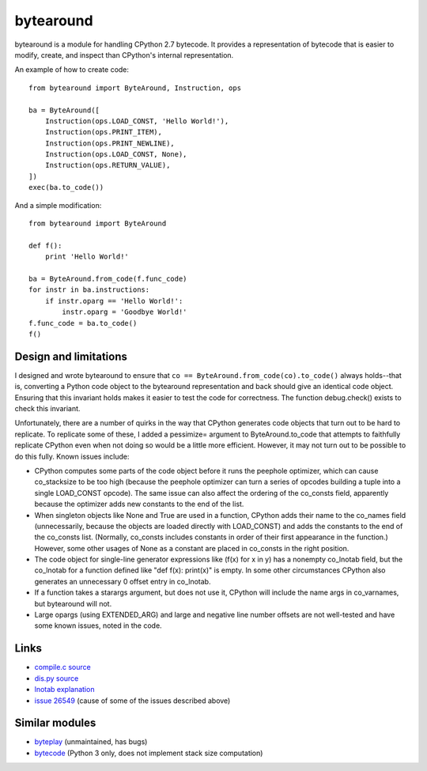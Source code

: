 **********
bytearound
**********

bytearound is a module for handling CPython 2.7 bytecode. It provides a representation
of bytecode that is easier to modify, create, and inspect than CPython's internal representation.

An example of how to create code::

    from bytearound import ByteAround, Instruction, ops

    ba = ByteAround([
        Instruction(ops.LOAD_CONST, 'Hello World!'),
        Instruction(ops.PRINT_ITEM),
        Instruction(ops.PRINT_NEWLINE),
        Instruction(ops.LOAD_CONST, None),
        Instruction(ops.RETURN_VALUE),
    ])
    exec(ba.to_code())

And a simple modification::

    from bytearound import ByteAround

    def f():
        print 'Hello World!'

    ba = ByteAround.from_code(f.func_code)
    for instr in ba.instructions:
        if instr.oparg == 'Hello World!':
            instr.oparg = 'Goodbye World!'
    f.func_code = ba.to_code()
    f()

Design and limitations
----------------------

I designed and wrote bytearound to ensure that ``co == ByteAround.from_code(co).to_code()`` always
holds--that is, converting a Python code object to the bytearound representation and back should
give an identical code object. Ensuring that this invariant holds makes it easier to test the code for correctness. The function debug.check() exists to check this invariant.

Unfortunately, there are a number of quirks in the way that CPython generates code objects that
turn out to be hard to replicate. To replicate some of these, I added a pessimize= argument to
ByteAround.to_code that attempts to faithfully replicate CPython even when not doing so would be a
little more efficient. However, it may not turn out to be possible to do this fully. Known issues
include:

* CPython computes some parts of the code object before it runs the peephole optimizer, which can
  cause co_stacksize to be too high (because the peephole optimizer can turn a series of opcodes
  building a tuple into a single LOAD_CONST opcode). The same issue can also affect the ordering
  of the co_consts field, apparently because the optimizer adds new constants to the end of the
  list.
* When singleton objects like None and True are used in a function, CPython adds their name to the
  co_names field (unnecessarily, because the objects are loaded directly with LOAD_CONST) and adds
  the constants to the end of the co_consts list. (Normally, co_consts includes constants in order
  of their first appearance in the function.) However, some other usages of None as a constant are
  placed in co_consts in the right position.
* The code object for single-line generator expressions like (f(x) for x in y) has a nonempty
  co_lnotab field, but the co_lnotab for a function defined like "def f(x): print(x)" is empty. In
  some other circumstances CPython also generates an unnecessary 0 offset entry in co_lnotab.
* If a function takes a starargs argument, but does not use it, CPython will include the name args
  in co_varnames, but bytearound will not.
* Large opargs (using EXTENDED_ARG) and large and negative line number offsets are not well-tested
  and have some known issues, noted in the code.

Links
-----

* `compile.c source <https://github.com/python/cpython/blob/2.7/Python/compile.c>`_
* `dis.py source <https://github.com/python/cpython/blob/2.7/Lib/dis.py>`_
* `lnotab explanation <https://github.com/python/cpython/blob/master/Objects/lnotab_notes.txt>`_
* `issue 26549 <https://bugs.python.org/issue26549>`_ (cause of some of the issues described above)

Similar modules
---------------

* `byteplay <https://wiki.python.org/moin/ByteplayDoc>`_ (unmaintained, has bugs)
* `bytecode <https://github.com/haypo/bytecode>`_ (Python 3 only, does not implement stack size computation)
